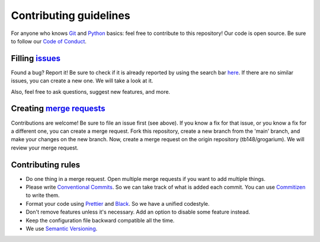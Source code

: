 #######################
Contributing guidelines
#######################

For anyone who knows `Git <https://git-scm.com>`__ and
`Python <https://www.python.org/>`__ basics: feel free to contribute to
this repository! Our code is open source. Be sure to follow our `Code of
Conduct <https://github.com/tb148/grogarium/blob/main/CODE_OF_CONDUCT.md>`__.

***************************************************************************
Filling `issues <https://docs.gitlab.com/ee/user/project/issues/#issues>`__
***************************************************************************

Found a bug? Report it! Be sure to check if it is already reported by
using the search bar
`here <https://gitlab.com/tb148/grogarium/-/issues>`__. If there are no
similar issues, you can create a new one. We will take a look at it.

Also, feel free to ask questions, suggest new features, and more.

**************************************************************************************************************
Creating `merge requests <https://docs.gitlab.com/ee/user/project/merge_requests/index.html#merge-requests>`__
**************************************************************************************************************

Contributions are welcome! Be sure to file an issue first (see above).
If you know a fix for that issue, or you know a fix for a different one,
you can create a merge request. Fork this repository, create a new branch
from the 'main' branch, and make your changes on the new branch. Now,
create a merge request on the origin repository (tb148/grogarium). We
will review your merge request.

******************
Contributing rules
******************

-  Do one thing in a merge request. Open multiple merge requests if you
   want to add multiple things.
-  Please write `Conventional
   Commits <https://www.conventionalcommits.org/en/v1.0.0/>`__. So we
   can take track of what is added each commit. You can use
   `Commitizen <https://github.com/commitizen-tools/commitizen>`__ to
   write them.
-  Format your code using `Prettier <https://prettier.io/>`__ and
   `Black <https://black.readthedocs.io/en/stable/>`__. So we have a
   unified codestyle.
-  Don't remove features unless it's necessary. Add an option to disable
   some feature instead.
-  Keep the configuration file backward compatible all the time.
-  We use `Semantic Versioning <https://semver.org/>`__.
